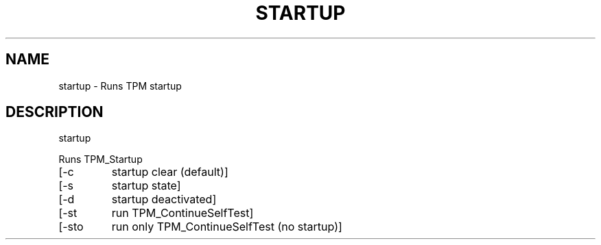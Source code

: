 .\" DO NOT MODIFY THIS FILE!  It was generated by help2man 1.47.6.
.TH STARTUP "1" "November 2019" "startup 1517" "User Commands"
.SH NAME
startup \- Runs TPM startup
.SH DESCRIPTION
startup
.PP
Runs TPM_Startup
.TP
[\-c
startup clear (default)]
.TP
[\-s
startup state]
.TP
[\-d
startup deactivated]
.TP
[\-st
run TPM_ContinueSelfTest]
.TP
[\-sto
run only TPM_ContinueSelfTest (no startup)]
